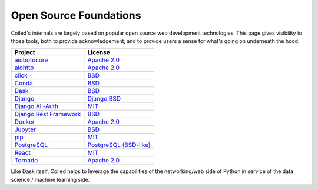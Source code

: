 
=======================
Open Source Foundations
=======================

Coiled's internals are largely based on popular open source web development technologies.
This page gives visibility to those tools, both to provide acknowledgement,
and to provide users a sense for what's going on underneath the hood.

+-------------------------------------------------------------------+-------------------------------------------------------------------------------+
| Project                                                           | License                                                                       |
+===================================================================+===============================================================================+
| `aiobotocore <https://github.com/aio-libs/aiobotocore>`_          | `Apache 2.0 <https://github.com/aio-libs/aiobotocore/blob/master/LICENSE>`_   |
+-------------------------------------------------------------------+-------------------------------------------------------------------------------+
| `aiohttp <https://github.com/aio-libs/aiohttp>`_                  | `Apache 2.0 <https://github.com/aio-libs/aiohttp/blob/master/LICENSE.txt>`_   |
+-------------------------------------------------------------------+-------------------------------------------------------------------------------+
| `click <https://click.palletsprojects.com>`_                      | `BSD <https://github.com/pallets/click/blob/master/LICENSE.rst>`_             |
+-------------------------------------------------------------------+-------------------------------------------------------------------------------+
| `Conda <https://conda.io>`_                                       | `BSD <https://docs.conda.io/en/latest/license.html>`_                         |
+-------------------------------------------------------------------+-------------------------------------------------------------------------------+
| `Dask <https://dask.org>`_                                        | `BSD <https://github.com/dask/dask/blob/master/LICENSE.txt>`_                 |
+-------------------------------------------------------------------+-------------------------------------------------------------------------------+
| `Django <https://djangoproject.com>`_                             | `Django BSD <https://www.djangoproject.com/trademarks/>`_                     |
+-------------------------------------------------------------------+-------------------------------------------------------------------------------+
| `Django All-Auth <https://django-allauth.readthedocs.io/>`_       | `MIT <https://github.com/pennersr/django-allauth/blob/master/LICENSE>`_       |
+-------------------------------------------------------------------+-------------------------------------------------------------------------------+
| `Django Rest Framework <https://www.django-rest-framework.org/>`_ | `BSD <https://www.django-rest-framework.org/#license>`_                       |
+-------------------------------------------------------------------+-------------------------------------------------------------------------------+
| `Docker <https://www.docker.com/>`_                               | `Apache 2.0 <https://github.com/docker/docker/blob/master/LICENSE>`_          |
+-------------------------------------------------------------------+-------------------------------------------------------------------------------+
| `Jupyter <https://jupyter.org>`_                                  | `BSD <https://github.com/jupyter/jupyter/blob/master/LICENSE>`_               |
+-------------------------------------------------------------------+-------------------------------------------------------------------------------+
| `pip <https://pip.pypa.io>`_                                      | `MIT <https://github.com/pypa/pip/blob/master/LICENSE.txt>`_                  |
+-------------------------------------------------------------------+-------------------------------------------------------------------------------+
| `PostgreSQL <https://www.postgresql.org/>`_                       | `PostgreSQL (BSD-like)`_                                                      |
+-------------------------------------------------------------------+-------------------------------------------------------------------------------+
| `React <https://reactjs.org>`_                                    | `MIT <https://github.com/facebook/react/blob/master/LICENSE>`_                |
+-------------------------------------------------------------------+-------------------------------------------------------------------------------+
| `Tornado <https://www.tornadoweb.org/en/stable/>`_                | `Apache 2.0 <https://github.com/tornadoweb/tornado/blob/master/LICENSE>`_     |
+-------------------------------------------------------------------+-------------------------------------------------------------------------------+

Like Dask itself, Coiled helps to leverage the capabilities of the networking/web
side of Python in service of the data science / machine learning side.

.. _`PostgreSQL (BSD-like)`: https://www.postgresql.org/about/licence/
